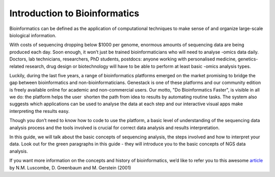 Introduction to Bioinformatics
==============================

Bioinformatics can be defined as the application of computational
techniques to make sense of and organize large-scale biological
information.

With costs of sequencing dropping below $1000 per genome, enormous
amounts of sequencing data are being produced each day. Soon enough, it
won’t just be trained bioinformaticians who will need to analyse -omics
data daily. Doctors, lab technicians, researchers, PhD students,
postdocs: anyone working with personalised medicine, genetics-related
research, drug design or biotechnology will have to be able to perform
at least basic -omics analysis types.

Luckily, during the last five years, a range of bioinformatics platforms
emerged on the market promising to bridge the gap between bioinformatics
and non-bioinformaticians. Genestack is one of these platforms and our
community edition is freely available online for academic and
non-commercial users. Our motto, "Do Bioinformatics Faster", is visible
in all we do: the platform helps the user  shorten the path from idea to
results by automating routine tasks. The system also suggests which
applications can be used to analyse the data at each step and our
interactive visual apps make interpreting the results easy.  

Though you don’t need to know how to code to use the platform, a basic
level of understanding of the sequencing data analysis process and the
tools involved is crucial for correct data analysis and results
interpretation.

In this guide, we will talk about the basic concepts of sequencing
analysis, the steps involved and how to interpret your data. Look out
for the green paragraphs in this guide - they will introduce you to the
basic concepts of NGS data analysis.

If you want more information on the concepts and history of
bioinformatics, we’d like to refer you to this awesome article_ by N.M.
Luscombe, D. Greenbaum and M. Gerstein (2001)

.. _article: https://www.ebi.ac.uk/luscombe/docs/imia_review.pdf

